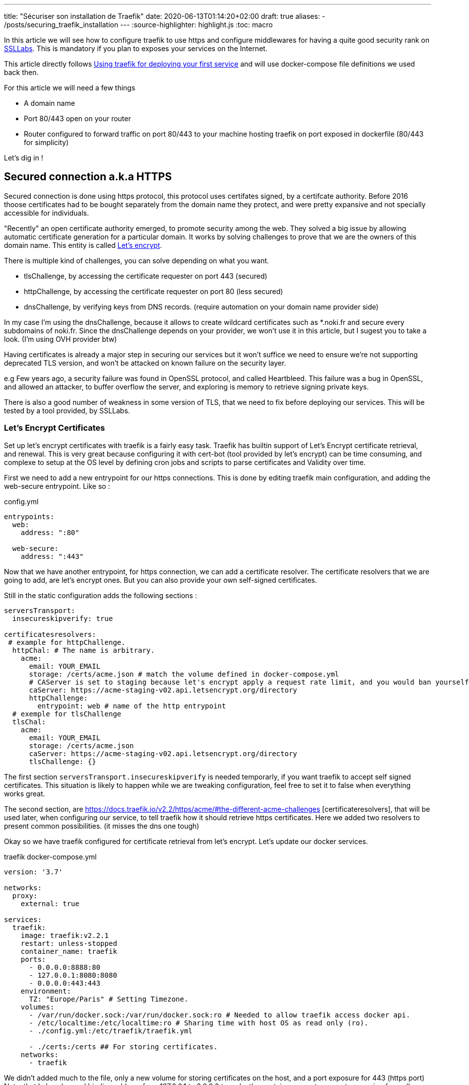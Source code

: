 ---
title: "Sécuriser son installation de Traefik"
date: 2020-06-13T01:14:20+02:00
draft: true
aliases:
    - /posts/securing_traefik_installation
---
:source-highlighter: highlight.js
:toc: macro

In this article we will see how to configure traefik to use https and configure middlewares for having a quite good security rank on https://www.ssllabs.com[SSLLabs]. This is mandatory if you plan to exposes your services on the Internet.

This article directly follows link:/posts/using_traefik_2.2_reverse_proxy_for_selfhosting[Using traefik for deploying your first service] and will use docker-compose file definitions we used back then.

.For this article we will need a few things
* A domain name
* Port 80/443 open on your router
* Router configured to forward traffic on port 80/443 to your machine hosting traefik on port exposed in dockerfile (80/443 for simplicity)

Let's dig in !

toc::[]

== Secured connection a.k.a HTTPS

Secured connection is done using https protocol, this protocol uses certifates signed, by a certifcate authority. 
Before 2016 thoose certificates had to be bought separately from the domain name they protect, and were pretty expansive and not specially accessible for individuals.

"Recently" an open certificate authority emerged, to promote security among the web. They solved a big issue by allowing automatic certificate generation for a particular domain.
It works by solving challenges to prove that we are the owners of this domain name.
This entity is called https://letsencrypt.org/[Let's encrypt].

.There is multiple kind of challenges, you can solve depending on what you want.
* tlsChallenge, by accessing the certificate requester on port 443 (secured)
* httpChallenge, by accessing the certificate requester on port 80 (less secured)
* dnsChallenge, by verifying keys from DNS records. (require automation on your domain name provider side)

In my case I'm using the dnsChallenge, because it allows to create wildcard certificates such as *.noki.fr and secure every subdomains of noki.fr.
Since the dnsChallenge depends on your provider, we won't use it in this article, but I sugest you to take a look. (I'm using OVH provider btw)

Having certificates is already a major step in securing our services but it won't suffice we need to ensure we're not supporting deprecated TLS version, and won't be attacked on known failure on the security layer.

e.g Few years ago, a security failure was found in OpenSSL protocol, and called Heartbleed. This failure was a bug in OpenSSL, and allowed an attacker, to buffer overflow the server, and exploring is memory to retrieve signing private keys.

There is also a good number of weakness in some version of TLS, that we need to fix before deploying our services.
This will be tested by a tool provided, by SSLLabs.

=== Let's Encrypt Certificates

Set up let's encrypt certificates with traefik is a fairly easy task. Traefik has builtin support of Let's Encrypt certificate retrieval, and renewal. This is very great because configuring it with cert-bot (tool provided by let's encrypt) can be time consuming, and complexe to setup at the OS level by defining cron jobs and scripts to parse certificates and Validity over time.

First we need to add a new entrypoint for our https connections.
This is done by editing traefik main configuration, and adding the web-secure entrypoint.
Like so :

.config.yml
```yaml
entrypoints:
  web:
    address: ":80"

  web-secure:
    address: ":443"
```

Now that we have another entrypoint, for https connection, we can add a certificate resolver.
The certificate resolvers that we are going to add, are let's encrypt ones. But you can also provide your own self-signed certificates.

Still in the static configuration adds the following sections :

```yaml
serversTransport:
  insecureskipverify: true

certificatesresolvers:
 # example for httpChallenge.
  httpChal: # The name is arbitrary.
    acme:
      email: YOUR_EMAIL
      storage: /certs/acme.json # match the volume defined in docker-compose.yml
      # CAServer is set to staging because let's encrypt apply a request rate limit, and you would ban yourself if testing with the prod url. The default value is the prod server, so comment it out when you're ready
      caServer: https://acme-staging-v02.api.letsencrypt.org/directory
      httpChallenge: 
        entrypoint: web # name of the http entrypoint
  # exemple for tlsChallenge
  tlsChal:
    acme:
      email: YOUR_EMAIL
      storage: /certs/acme.json
      caServer: https://acme-staging-v02.api.letsencrypt.org/directory
      tlsChallenge: {}
```

The first section `serversTransport.insecureskipverify` is needed temporarly, if you want traefik to accept self signed certificates. This situation is likely to happen while we are tweaking configuration, feel free to set it to false when everything works great.

The second section, are https://docs.traefik.io/v2.2/https/acme/#the-different-acme-challenges
[certificateresolvers], that will be used later, when configuring our service, to tell traefik how it should retrieve https certificates.
Here we added two resolvers to present common possibilities. (it misses the dns one tough)

Okay so we have traefik configured for certificate retrieval from let's encrypt. Let's update our docker services.

traefik docker-compose.yml
```yaml
version: '3.7'

networks:
  proxy:
    external: true

services:
  traefik:
    image: traefik:v2.2.1
    restart: unless-stopped
    container_name: traefik
    ports:
      - 0.0.0.0:8888:80
      - 127.0.0.1:8080:8080
      - 0.0.0.0:443:443
    environment:
      TZ: "Europe/Paris" # Setting Timezone.
    volumes:
      - /var/run/docker.sock:/var/run/docker.sock:ro # Needed to allow traefik access docker api.
      - /etc/localtime:/etc/localtime:ro # Sharing time with host OS as read only (ro).
      - ./config.yml:/etc/traefik/traefik.yml

      - ./certs:/certs ## For storing certificates.
    networks:
      - traefik
```

We didn't added much to the file, only a new volume for storing certificates on the host, and a port exposure for 443 (https port) 
Note, that I also changed binding address from 127.0.0.1 to 0.0.0.0 to make the container accepts requests comming from all addresses and not only localhost.

projectsend docker-compose.yml
```yaml
version: "3.7"

networks:
  proxy:
    external: true

services:
  projectsend:
    image: linuxserver/projectsend
    restart: unless-stopped
    container_name: projectsend
    environment:
      PUID: 1000
      PGID: 1000
      TZ: Europe/Paris
      MAX_UPLOAD: 5000
    volumes:
      - /etc/localtime:/etc/localtime:ro # Sharing time with host OS as read only (ro).
      - ./config:/config
      - ./data:/data
    ports:
      - 9999:80
    networks:
      - proxy
    labels:
      traefik.enable: true
      traefik.http.routers.projectsend.entrypoints: web,web-secured
      traefik.http.routers.projectsend.rule: Host(`send.domain.tld`)
      traefik.http.routers.projectsend.tls.certresolver: httpChal
      traefik.http.routers.projectsend.tls.domains.domain1.main: send.domain.tld
      traefik.http.services.projectsend.loadbalancer.server.port: 80
```

.For project send we made some additions to the labels used.
* The router entrypoints is now the https one.
* We added a forward rule to the router, it tells traefik that only requests for `send.domain.tld` will get through
* We precised the certresolver that would be used, for this domain
* And we precise the domain name that will be associated to the certificate.

Other option regarding TLS can be found https://docs.traefik.io/v2.0/routing/routers/#tls[here]

I think we are good for a first test. 
Recreate the containers by running `docker-compose up -d` for both projects. (docker-compose up will recreate the container if changes have been made to service definitions)

Try to access https://send.domain.tld  you should be warned that the certificate is self signed, but this is normal since we used staging server for let's encrypt.

If that's not the case, then take a look to traefik logs by running `docker-compose logs`.

If everything worked out, we can comment caserver in traefik main configuration and recreate the container. This time by destroying it explicitely

`docker-compose stop traefik`,
`docker-compose rm traefik` and `docker-compose up -d`

Now let's make a test on SSL labs for our service send.domain.tld.
It should not be very good... Even it would say that your services support vulnerable protocols. Let's remediate about it.

=== Get a A rank on SSL Labs

Traefik allows to customize, TLS options that will be used when establishing secured connections.
This is done with dynamic configuration.
As dynamic configuration say, we can define everything in docker labels. As this is fine when you have 1 or 2 services, but when you have a lot of them you're going te define tls options everywhere. It is counter productive and makes docker-compose file longer.

As I said earlier, I'm lazy and fortunately traefik gives a way to create dynamic configuration in files.

==== Using file provider for shared configuration

In addition to tls options we are going to define a few common middlewares containing great defaults. Middlewares are attached to routers and operate on in/out requests to add information about the request, forward, reject etc... 

===== Middlewares

Let's create a directory dynamic_configuration and create a common_middlewares.yml file in it with the following content :

```yaml
http:
  middlewares:
    secured:
      chain:
        middlewares:
          - https_redirect
          - secured_headers

    https_redirect:
      redirectScheme:
        permanent: true
        scheme: https

    secured_headers:
      headers:
        sslRedirect: true
        sslHost: use_https_for_god_sake.domain.tld
        sslProxyHeaders:
          X-Forwarded-Proto: https
        stsSeconds: 15552000
        stsPreload: true
        stsIncludeSubdomains: true
        forceSTSHeader: true
        contentTypeNosniff: true
        browserXssFilter: true
        referrerPolicy: 'origin-when-cross-origin'
        customFrameOptionsValue: 'SAMEORIGIN'
```

Here we add 3 middlewares.
The first one is a "chain" and simply unify the two other middlewares under the same name.
The second, define a redirection to https when accessing, the service with http.
And the third, defines several headers, used to ensure you're using https, and some good defaults for http requests security.

(To note, with traefik 2.2 https redirection can be done on the entrypoint level rather than using a middleware )

===== Good TLS options

We can now customize tls options.
Create another file in the dynamic_configuration directory for storing tls options tls_options.yml

```yaml
tls:
  options:
    default: # Default tls options will be used by defaults !
      minVersion: VersionTLS12
      sniStrict: true
      cipherSuites:
        - TLS_FALLBACK_SCSV # This ensure to try 
# TLS 1.3
        - TLS_CHACHA20_POLY1305_SHA256
        - TLS_AES_256_GCM_SHA384
        - TLS_AES_128_GCM_SHA256
# TLS 1.2
        - TLS_ECDHE_ECDSA_WITH_CHACHA20_POLY1305
        - TLS_ECDHE_RSA_WITH_CHACHA20_POLY1305
        - TLS_ECDHE_RSA_WITH_AES_256_GCM_SHA384
        - TLS_ECDHE_ECDSA_WITH_AES_256_GCM_SHA384
        - TLS_ECDHE_ECDSA_WITH_AES_128_GCM_SHA256
        - TLS_ECDHE_RSA_WITH_AES_128_GCM_SHA256
        - TLS_ECDHE_ECDSA_WITH_AES_128_CBC_SHA256
        - TLS_ECDHE_RSA_WITH_AES_128_CBC_SHA256  # This one is weak but required to allow communication with old IE versions and old Safari
    strict:
      minVersion: VersionTLS13
      sniStric: true
      cipherSuites:
        - TLS_FALLBACK_SCSV
        - TLS_CHACHA20_POLY1305_SHA256
        - TLS_AES_256_GCM_SHA384
```

To use our new dynamic configurations we'll need to add a file provider in addition to the docker one.
By editing traefik static configuration and adding 

```yaml
providers:
  docker:
    watch: true
    network: proxy   
    exposedByDefault: false
  file:
    directory: /file_configurations/
    watch: true
```

Since Traefik 2.2 we can bind middleware to our entrypoints, we can also bind the certresolver if needed. So will make the change now.

```yaml
web-secure:
  address: ":443"
  http:
    middlewares:
      - "secured@file"
    tls:
      certResolver: httpChal
      domains: 
      - main: "domain.tld"
        sans: 
          - www.domain.tld
```

Notice the @provider syntax used here for specifying the middleware. 

Finally we'll need to edit traefik's docker-compose.yml to add a new volume mapping
`./dynamic_configuration:/file_configurations`

And we can restart traefik

In projectsend docker-compose we can now remove this line :      
`traefik.http.routers.projectsend.tls.certresolver: httpChal` since it is now defaultly applied on the entrypoint web-secure.


Let's Make SSLLab test again .... .... .... 

It should be green with A or A+ score.

That's all for this article, I hope you enjoyed it.

Thanks you.